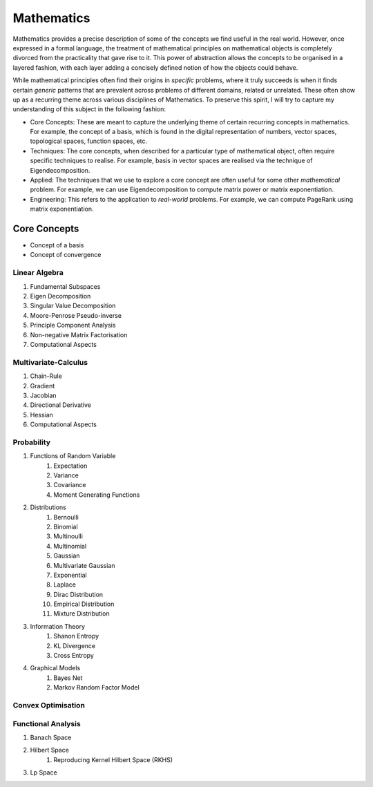 Mathematics
#####################################################################

.. image:: img/math.png
  :width: 300
  :alt: How I see Math

Mathematics provides a precise description of some of the concepts we find useful in the real world. However, once expressed in a formal language, the treatment of mathematical principles on mathematical objects is completely divorced from the practicality that gave rise to it. This power of abstraction allows the concepts to be organised in a layered fashion, with each layer adding a concisely defined notion of how the objects could behave. 

While mathematical principles often find their origins in *specific* problems, where it truly succeeds is when it finds certain *generic* patterns that are prevalent across problems of different domains, related or unrelated. These often show up as a recurring theme across various disciplines of Mathematics. To preserve this spirit, I will try to capture my understanding of this subject in the following fashion:

- Core Concepts: These are meant to capture the underlying theme of certain recurring concepts in mathematics. For example, the concept of a basis, which is found in the digital representation of numbers, vector spaces, topological spaces, function spaces, etc.
- Techniques: The core concepts, when described for a particular type of mathematical object, often require specific techniques to realise. For example, basis in vector spaces are realised via the technique of Eigendecomposition.
- Applied: The techniques that we use to explore a core concept are often useful for some other *mathematical* problem. For example, we can use Eigendecomposition to compute matrix power or matrix exponentiation.
- Engineering: This refers to the application to *real-world* problems. For example, we can compute PageRank using matrix exponentiation.

Core Concepts
========================================
- Concept of a basis
- Concept of convergence

Linear Algebra
------------------------------
#. Fundamental Subspaces
#. Eigen Decomposition
#. Singular Value Decomposition
#. Moore-Penrose Pseudo-inverse
#. Principle Component Analysis
#. Non-negative Matrix Factorisation
#. Computational Aspects

Multivariate-Calculus
------------------------------
#. Chain-Rule
#. Gradient
#. Jacobian
#. Directional Derivative
#. Hessian
#. Computational Aspects

Probability
------------------------------
#. Functions of Random Variable
	#. Expectation
	#. Variance
	#. Covariance
	#. Moment Generating Functions

#. Distributions
	#. Bernoulli
	#. Binomial
	#. Multinoulli
	#. Multinomial
	#. Gaussian
	#. Multivariate Gaussian
	#. Exponential
	#. Laplace
	#. Dirac Distribution
	#. Empirical Distribution
	#. Mixture Distribution

#. Information Theory
	#. Shanon Entropy
	#. KL Divergence
	#. Cross Entropy

#. Graphical Models
	#. Bayes Net
	#. Markov Random Factor Model

Convex Optimisation
------------------------------

Functional Analysis
------------------------------
#. Banach Space
#. Hilbert Space
	#. Reproducing Kernel Hilbert Space (RKHS)
#. Lp Space
